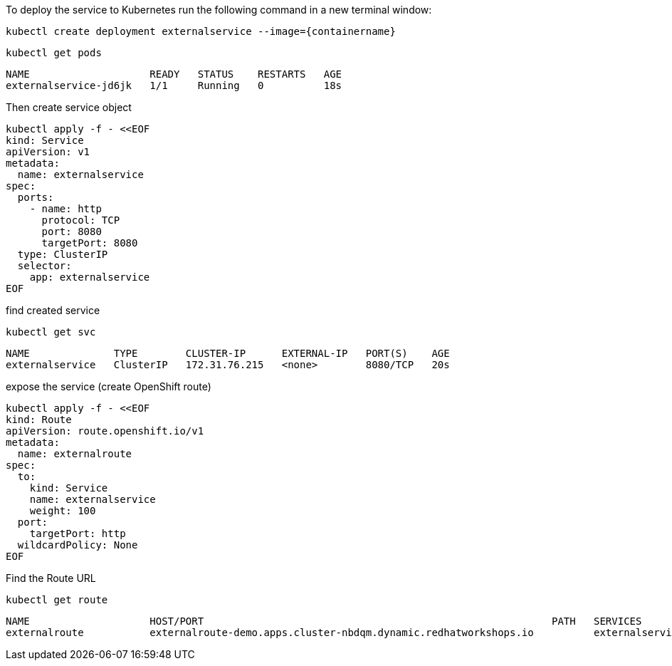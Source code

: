 To deploy the service to Kubernetes run the following command in a new terminal window:

[.console-input]
[source,bash, subs="+macros,+attributes"]
----
kubectl create deployment externalservice --image={containername}
----

[.console-input]
[source,bash, subs="+macros,+attributes"]
----
kubectl get pods
----

[.console-output]
[source,bash,subs="+macros,+attributes"]
----
NAME                    READY   STATUS    RESTARTS   AGE
externalservice-jd6jk   1/1     Running   0          18s
----

Then create service object

[.console-input]
[source,bash, subs="+macros,+attributes"]
----
kubectl apply -f - <<EOF
kind: Service
apiVersion: v1
metadata:
  name: externalservice
spec:
  ports:
    - name: http
      protocol: TCP
      port: 8080
      targetPort: 8080
  type: ClusterIP
  selector:
    app: externalservice
EOF
----

find created service

[.console-input]
[source,bash, subs="+macros,+attributes"]
----
kubectl get svc
----

[.console-output]
[source,bash,subs="+macros,+attributes"]
----
NAME              TYPE        CLUSTER-IP      EXTERNAL-IP   PORT(S)    AGE
externalservice   ClusterIP   172.31.76.215   <none>        8080/TCP   20s
----

expose the service (create OpenShift route)

[.console-input]
[source,bash, subs="+macros,+attributes"]
----
kubectl apply -f - <<EOF
kind: Route
apiVersion: route.openshift.io/v1
metadata:
  name: externalroute
spec:
  to:
    kind: Service
    name: externalservice
    weight: 100
  port:
    targetPort: http
  wildcardPolicy: None
EOF
----

Find the Route URL

[.console-input]
[source,bash, subs="+macros,+attributes"]
----
kubectl get route
----

[.console-output]
[source,bash,subs="+macros,+attributes"]
----
NAME                    HOST/PORT                                                          PATH   SERVICES          PORT   TERMINATION   WILDCARD
externalroute           externalroute-demo.apps.cluster-nbdqm.dynamic.redhatworkshops.io          externalservice   http                 None
----
